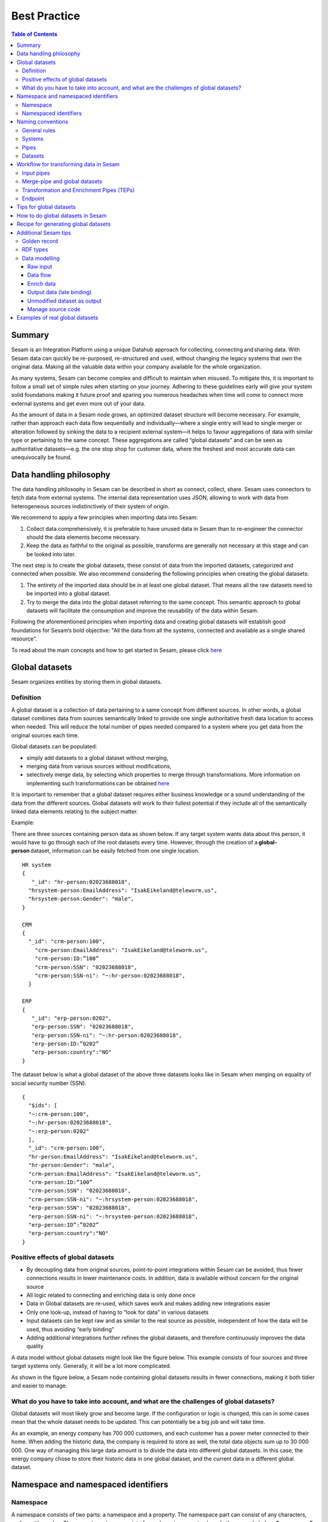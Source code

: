 .. _best-practice:

===============
Best Practice
===============


.. contents:: Table of Contents
   :depth: 3
   :local:


Summary
-------
Sesam is an Integration Platform using a unique Datahub approach for collecting, connecting and sharing data. With Sesam data can quickly be re-purposed, re-structured and used, without changing the legacy systems that own the original data. Making all the valuable data within your company available for the whole organization. 

As many systems, Sesam can become complex and difficult to maintain when misused. To mitigate this, it is important to follow a small set of simple rules when starting on your journey. Adhering to these guidelines early will give your system solid foundations making it future proof and sparing you numerous headaches when time will come to connect more external systems and get even more out of your data. 

As the amount of data in a Sesam node grows, an optimized dataset structure will become necessary. For example, rather than approach each data flow sequentially and individually—where a single entry will lead to single merger or alteration followed by sinking the data to a recipient external system—it helps to favour aggregations of data with similar type or pertaining to the same concept. These aggregations are called “global datasets” and can be seen as authoritative datasets—e.g. the one stop shop for customer data, where the freshest and most accurate data can unequivocally be found. 


Data handling philosophy
------------------------
The data handling philosophy in Sesam can be described in short as connect, collect, share. Sesam uses connectors to fetch data from external systems. The internal data representation uses JSON, allowing to work with data from heterogeneous sources indistinctively of their system of origin.

We recommend to apply a few principles when importing data into Sesam:

1)  Collect data comprehensively, it is preferable to have unused data in Sesam than to re-engineer the connector should the data elements become necessary. 
2)  Keep the data as faithful to the original as possible, transforms are generally not necessary at this stage and can be looked into later.

The next step is to create the global datasets, these consist of data from the imported datasets, categorized and connected when possible. 
We also recommend considering the following principles when creating the global datasets: 

1)  The entirety of the imported data should be in at least one global dataset. That means all the raw datasets need to be imported into a global dataset. 
2)  Try to merge the data into the global dataset referring to the same concept. This semantic approach to global datasets will facilitate the consumption and improve the reusability of the data within Sesam.

Following the aforementioned principles when importing data and creating global datasets will establish good foundations for Sesam’s bold objective: "All the data from all the systems, connected and available as a single shared resource".


.. image:: images/best-practice/Sesam-datamodel.png
    :width: 800px
    :align: center
    :alt: Generic pipe concept    

To read about the main concepts and how to get started in Sesam, please click `here <https://docs.sesam.io/getting-started.html#glossary>`__

Global datasets
----------------
Sesam organizes entities by storing them in global datasets.

Definition
==========

A global dataset is a collection of data pertaining to a same concept from different sources. In other words, a global dataset combines data from sources semantically linked to provide one single authoritative fresh data location to access when needed. This will reduce the total number of pipes needed compared to a system where you get data from the original sources each time. 

Global datasets can be populated: 

- simply add datasets to a global dataset without merging, 
- merging data from various sources without modifications,  
- selectively merge data, by selecting which properties to merge through transformations. More information on implementing such transformations can be obtained `here <https://docs.sesam.io/getting-started.html#merge>`__ 

It is important to remember that a global dataset requires either business knowledge or a sound understanding of the data from the different sources. Global datasets will work to their fullest potential if they include all of the semantically linked data elements relating to the subject matter. 

Example:

There are three sources containing person data as shown below. If any target system wants data about this person, it would have to go through each of the root datasets every time. However, through the creation of a **global-person** dataset, information can be easily fetched from one single location.
::

  HR system
  {
     "_id": "hr-person:02023688018",
    "hrsystem-person:EmailAddress": "IsakEikeland@teleworm.us",
    "hrsystem-person:Gender": "male",
  }

  CRM
  {
    "_id": "crm-person:100",
      "crm-person:EmailAddress": "IsakEikeland@teleworm.us",
      "crm-person:ID:”100”
      "crm-person:SSN": "02023688018",
      "crm-person:SSN-ni": "~:hr-person:02023688018",
    }

  ERP
  {
     "_id": "erp-person:0202",
     "erp-person:SSN": "02023688018",
     "erp-person:SSN-ni": "~:hr-person:02023688018",
     "erp-person:ID:”0202”
     "erp-person:country":"NO"
  }



The dataset below is what a global dataset of the above three datasets looks like in Sesam when merging on equality of social security number (SSN).

::

  {
    "$ids": [
    "~:crm-person:100",
    "~:hr-person:02023688018",
    "~:erp-person:0202"
    ],
    "_id": "crm-person:100",
    "hr-person:EmailAddress": "IsakEikeland@teleworm.us",
    "hr-person:Gender": "male",
    "crm-person:EmailAddress": "IsakEikeland@teleworm.us",
    "crm-person:ID:”100”
    "crm-person:SSN": "02023688018",
    "crm-person:SSN-ni": "~:hrsystem-person:02023688018",
    "erp-person:SSN": "02023688018",
    "erp-person:SSN-ni": "~:hrsystem-person:02023688018",
    "erp-person:ID”:”0202”
    "erp-person:country":"NO" 
  }

Positive effects of global datasets
===================================

• By decoupling data from original sources, point-to-point integrations within Sesam can be avoided, thus fewer connections results in lower maintenance costs. In addition, data is available without concern for the original source
• All logic related to connecting and enriching data is only done once 
• Data in Global datasets are re-used, which saves work and makes adding new integrations easier
• Only one look-up, instead of having to “look for data” in various datasets
• Input datasets can be kept raw and as similar to the real source as possible, independent of how the data will be used, thus avoiding “early binding”
• Adding additional integrations further refines the global datasets, and therefore continuously improves the data quality

A data model without global datasets might look like the figure below. This example consists of four sources and three target systems only. Generally, it will be a lot more complicated.

.. image:: images/best-practice/no-global.png
    :width: 400px
    :align: center
    :alt: Datamodel without global datasets

As shown in the figure below, a Sesam node containing global datasets results in fewer connections, making it both tidier and easier to manage.

.. image:: images/best-practice/global.png
    :width: 400px
    :align: center
    :alt: Generic pipe concept

What do you have to take into account, and what are the challenges of global datasets?
======================================================================================

Global datasets will most likely grow and become large. If the configuration or logic is changed, this can in some cases mean that the whole dataset needs to be updated. This can potentially be a big job and will take time.

As an example, an energy company has 700 000 customers, and each customer has a power meter connected to their home. When adding the historic data, the company is required to store as well, the total data objects sum up to 30 000 000. One way of managing this large data amount is to divide the data into different global datasets. In this case, the energy company chose to store their historic data in one global dataset, and the current data in a different global dataset.

Namespace and namespaced identifiers
-------------------------------------

Namespace 
=========

A namespace consists of two parts: a namespace and a property. The namespace part can consist of any characters, ending with a colon. The property part can consist of any character except colons.
In the example below, **"crm-person"** and **"hr-person"** are namespaces and **"SSN"** is the property.

E.g.

::
   
  "crm-person:ssn"

  "hr-person:ssn"

Namespaced identifiers
======================

Namespaces are used to create namespaced identifiers, which makes it possible to merge data without losing track of the source. In addition, namespaced identifiers can be mapped to complete URLs as we have unique identifiers for each object. Namespaced identifiers provide the same functionality as foreign keys in databases. These references are usually added in the input pipe.

A namespaced identifier may take the following form:

::

  "hr-person:SSN-ni":"~:hr-person:18057653453"

  "namespace:propertyName":"namespaced-identifier:value"

Using namespace identifiers is a recommended way of referring to datasets for matching properties during transformations to ease connection of data. If you have three different person datasets, and you want to merge on a common property, like e-mail or SSN, then we should use namespace identifiers. The code below will add a namespace identifier based on common SSN properties between datasets **"crm-person"** and **"erp-person"** during transformation inside DTL of **"crm-person"**. In a similar way, we need to create a namespace identifier between **"hr-person"** and **"erp-person"** datasets so that we can refer to them during merging.

::

["make-ni", "hr-person", "SSN"],

This will produce the following output:

::

  "crm-person:SSN-ni": "~:hr-person:23072451376",

Now, you have unique namespace identifiers based on SSN, which you can refer now.

::

   {
    "_id": "global-person", 
    "type": "pipe", 
    "source": { 
        "type": "merge", 
        "datasets": ["crm-person cp", "hr-person hr", "erp-person ep"], 
        "equality": [ 
            ["eq", "cp.SSN-ni", "hr.$ids"], 
            ["eq", "ep.SSN-ni", "hr.$ids"] 
        ], 
        "identity": "first", 
        "version": 2 
    }

In the above code we are connecting the foreign keys **"SSN-ni"** of **"erp-person"** and **"crm-person"** with the primary key **"$ids"** of 
**"hr-person"**. You do not need to add the third equality between **"erp-person"** and **"crm-person"** as it will happen automatically.

By default, namespaced identifiers are stripped from the output.

Naming conventions
------------------

It is essential to have an agreed naming convention across integrations within Sesam. The motivation is to have a better visibility and understanding of where your data comes from and where it is heading, as well as to how it is internally transformed. It also makes it easier to switch between projects.

General rules
=============

• lower case
• dash - as delimiter

Systems
=======

• name after the name of the service you integrate with, not the technology used (e.g. salesforce instead of mysql)
• if multiple systems are required to talk to a system, postfix them with a qualifier (e.g.salesforce-out)
 
Pipes
=====

• name input pipes with system they read from and postfix with the type of content (e.g. salesforce-sale)
• do not use plural names (e.g. salesforce-sale not salesforce-sales)
• prefix merge pipes with merged- (e.g. merged-sale)
• prefix global pipes with global- (e.g. global-sale)
• name intermediate output pipe with the type of the content and the name of the system to send to (e.g. sale-bigquery)
• name outgoing pipe by postfixing the intermediate output with -endpoint (e.g. sale-bigquery-endpoint)

Datasets
========

• name them the same as the pipe that produced it (the default and does not need to be specified)

Workflow for transforming data in Sesam
---------------------------------------

Most Sesam projects will have a set flow that the data goes through.

The data fed into Sesam through input pipes where namespaced identity is added in order to keep exsisting data model with joins intact, RDF type for future filetring and classification, global_ids used for joining and set different environments through conditions

Merge pipe merges data beloning together to generate global datasets, transforms and Metadata Global true

Outging pipes is where merged datasets are ennriched with more context from other datasets 

Endpoint pipes has no logic and basically sends data to endpoint

.. image:: images/best-practice/Sesam-pattern.png
    :width: 800px
    :align: center
    :alt: Generic pipe concept  

Input pipes
===========

Input pipes are the mechanism to extract data from source system into Sesam. Input pipes utilize the concepts of systems within Sesam. Systems can be described as the connection mechanism towards source systems. Some of them are a part of core functionality of Sesam, some are provided as extensions ready for you to use, others have to be programmed to enable a connection. This is done by implementation of microservices compatible with Docker. After a microservice for Sesam is installed, Sesam can utilize this as a system it can connect to. Microservices and how to build those for Sesam will be discussed in more detail in a later section of this document. But in some cases, microservices must contain more logic to convert data into a more readable form for input pipes. An example could be decompressing files or EDI interpretation of a certain EDIFACT file, which can be quite difficult to achieve within the input pipe itself.  
 
When implementing an input pipe, one has to define which system it should operate towards. After defining which system an input pipe should extract data from, the data model of the source system should be studied and understood whether it is an API or a table within a relational database. 
 
The implementation of input pipes deviates from merging and enrichment pipes. Results from input pipes are stored as raw data sets. Transformation in inputs should be kept at an absolute minimum. The raw data should be kept as is, but one could add extra data information necessary for utilizing the raw data in future for creating merged and/or enriched data sets. We add properties to the raw data, including an “ID” – commonly called global-id. It is like a primary/foreign key in a relational database – but not entirely. It is used as a key to merge two or more raw data sets into one data set. 
 
An example to illustrate what an ID (global-id) is, we retrieve data from a table in a system that contains a field that contains employee-number. Employee number can be the primary key in this table. At the same time, we also retrieve data from the sales system, the primary key is perhaps customer-no. Instead of comparing employee-number and customer-no, we create a global employee id property for both raw data sets based on the primary key of each raw data sets. It can be messy, difficult to maintain and rest assure such values will often be used for more joins and queries down the future. By creating such global IDs as early as possible in the input pipes, making global data sets will be easier and simpler. And making additional merging of newly added raw data sets into a global data set simpler with less effort, and more maintainable. Ids or global ids can be regarded as the Sesam way of a Primary Key, but not for just one data set, but for all similar data set. 
 
Another issue to avoid complications further downstream in the integrations, there are some standard transformations and applications we recommend users to apply inside input pipes. One common issue we can solve in the input pipe is; who can talk directly to the source system? As an example, we use a customer who has 2 different environments (it is recommended by ISTQB, ITIL and other standardized frameworks, to have one for development, one for test (system/acceptance and one finally for production) for their personnel data; one for production and one for test. The customers production environment includes all the personal data for the individuals working for the company. This data is sensitive, and only one IP-address is allowed to access that specific database. 
 
The customer's test environment might also contain sensitive personal data. Therefore, only one IP-address from the Sesam portal may have access. There are several issues connected to this setup. First, what do we do when several consultants work with the same project? Who gets the firewall access? Second, what about minor changes to code that we would like to test out, without having to changes data in the customers test environment?  
 
These issues are solved with the conditional source setting in the input pipes DTL code (DTL = Data Transformation Language by Sesam), and we will go through how to do this below. 
 
In the DTL-code below we see an example of the general setup of a conditional input pipe. In this example we specify two environments; ’Prod’ and ’Dev’. 
In this case, the ’Prod’ environment should talk directly to the source data, in this case a csv-file. Inside the conditional ’Prod’-definition we specify all the information we need in order to collect the source data. 
 
The ’Dev’ environment should not talk directly to any Production source, since many people will be using it. Instead we use ’embedded data’, which is data on the same format as the source data in ’Prod’ but anonymized such that many people can use it. 
Embedded data, or embedded datasets can also be used for parameters (fixed data), like rules for interpreting other data. Eg. Translation of a code/abbreviation in input to a more understandable/readable format for humans. 
We specify which Sesam node belongs to ’Dev’ and which belongs to ’Prod’ by inside the ’Variables’-tab under ’Settings’ - ’Datahub’ inside each node. In the DTL-code window we specify a variable named ’node-env’ which takes the value correlated to the specific environment that node should be associated with. 
 
:: 
 
  "node-env": "prod" or "node-env": "dev" 
 
  Depending on which we use. 
 
 
Another two things seen in input pipe below are: 
 
RDF type; a meta data tag put on for filtering purposes. It consists of source system and column or property. Eg. crm:person. This need to be done in input pipe as after they go into global dataset, we need to make sure we have metadata tags to be able to filter them out. We can also add other metadata tags if required, but RDF type is the one recommended to always put in the input pipe. 
 
Last property added in the input pipe is existing joins. This is to keep existing data model and existing joins and we do this by making NIs (namespaced identifiers)or foreign keys.
 
 
:: 
 
  {  
  "_id": "hr-person",  
  "type": "pipe",  
  "source": {  
    ´´"type": "conditional"´´,  
    "alternatives": {  
      "Prod": {  
        "type": "csv",  
        "system": "hr",  
        "blacklist": ["Password"],  
        "delimiter": ",",  
        "encoding": "utf-8",  
        "primary_key": "SSN",  
        "url": "/file/sesam-training/data/test_people_sesam_training1.csv"  
      },  
      "Dev": {  
        "type": "embedded",  
        "entities": [{  
          "_id": "23072451376",  
          "Country": "NO",  
          "EmailAddress": "TorjusSand@einrot.com",  
          "Gender": "male",  
          "GivenName": "Torjus",  
          "MiddleInitial": "M",  
          "Number": "1",  
          "SSN": "23072451376",  
          "StreetAddress": "Helmers vei 242",  
          "Surname": "Sand",  
          "Title": "Mr.",  
          "Username": "Unjudosely",  
          "ZipCode": "5163"  
        }, {  
          "_id": "09046987892",  
          "Country": "NO",  
          "EmailAddress": "LarsEvjen@rhyta.com",  
          "Gender": "male",  
          "GivenName": "Lars",  
          "MiddleInitial": "A",  
          "Number": "2",  
          "SSN": "09046987892",  
          "StreetAddress": "Frognerveien 60",  
          "Surname": "Evjen",  
          "Title": "Mr.",  
          "Username": "Wimen1979",  
          "ZipCode": "3121"  
        }, {  
          "_id": "07033589977",  
          "Country": "NO",  
          "EmailAddress": "DennisOlsen@dayrep.com",  
          "Gender": "male",  
          "GivenName": "Dennis",  
          "MiddleInitial": "L",  
          "Number": "3",  
          "SSN": "07033589977",  
          "StreetAddress": "Gydas gate 227",  
          "Surname": "Olsen",  
          "Title": "Mr.",  
          "Username": "Gotin1984",  
          "ZipCode": "3732"  
        }, {  
          "_id": "14032975433",  
          "Country": "NO",  
          "EmailAddress": "Emiliestby@teleworm.us",  
          "Gender": "female",  
          "GivenName": "Emilie",  
          "MiddleInitial": "T",  
          "Number": "4",  
          "SSN": "14032975433",  
          "StreetAddress": "Landeroveien 83",  
          "Surname": "Østby",  
          "Title": "Mrs.",  
          "Username": "Slin1956",  
          "ZipCode": "0672"  
        }, {  
          "_id": "20116430180",  
          "Country": "NO",  
          "EmailAddress": "JonasHaile@jourrapide.com",  
          "Gender": "male",  
          "GivenName": "Jonas",  
          "MiddleInitial": "E",  
          "Number": "5",  
          "SSN": "20116430180",  
          "StreetAddress": "Indre Løkkavei 3",  
          "Surname": "Haile",  
          "Title": "Mr.",  
          "Username": "Firejus",  
          "ZipCode": "3515"  
        }, {  
          "_id": "03045865306",  
          "Country": "NO",  
          "EmailAddress": "MartineJohansson@gustr.com",  
          "Gender": "female",  
          "GivenName": "Martine",  
          "MiddleInitial": "J",  
          "Number": "6",  
          "SSN": "03045865306",  
          "StreetAddress": "Statsråd Kroghs veg 222",  
          "Surname": "Johansson",  
          "Title": "Mrs.",  
          "Username": "Somper",  
          "ZipCode": "7021"  
        }, {  
          "_id": "12062922598",  
          "Country": "NO",  
          "EmailAddress": "DavidTnder@superrito.com",  
          "Gender": "male",  
          "GivenName": "David",  
          "MiddleInitial": "N",  
          "Number": "7",  
          "SSN": "12062922598",  
          "StreetAddress": "H.A.Reinerts gate 159",  
          "Surname": "Tønder",  
          "Title": "Mr.",  
          "Username": "Zably1991",  
          "ZipCode": "1524"  
        }, {  
          "_id": "01112962070",  
          "Country": "NO",  
          "EmailAddress": "JulieNordeng@teleworm.us",  
          "Gender": "female",  
          "GivenName": "Julie",  
          "MiddleInitial": "A",  
          "Number": "8",  
          "SSN": "01112962070",  
          "StreetAddress": "Sandbrekketoppen 63",  
          "Surname": "Nordeng",  
          "Title": "Mrs.",  
          "Username": "Hicar1971",  
          "ZipCode": "5224"  
        }, {  
          "_id": "14085111225",  
          "Country": "NO",  
          "EmailAddress": "ErikaOlsen@jourrapide.com",  
          "Gender": "female",  
          "GivenName": "Erika",  
          "MiddleInitial": "L",  
          "Number": "9",  
          "SSN": "14085111225",  
          "StreetAddress": "Fürstlia 148",  
          "Surname": "Olsen",  
          "Title": "Mrs.",  
          "Username": "Whavillat",  
          "ZipCode": "1367"  
        }, {  
          "_id": "12052427741",  
          "Country": "NO",  
          "EmailAddress": "AleksanderOmmundsen@rhyta.com",  
          "Gender": "male",  
          "GivenName": "Aleksander",  
          "MiddleInitial": "M",  
          "Number": "10",  
          "SSN": "12052427741",  
          "StreetAddress": "Rømers gate 182",  
          "Surname": "Ommundsen",  
          "Title": "Mr.",  
          "Username": "Grale1949",  
          "ZipCode": "7030"  
        }}]  
      }  
    },  
    "condition": "$ENV(node-env)"  
  },  
  "transform": {  
    "type": "dtl",  
    "rules": {  
      "default": [  
        ["copy", "*"],  
        ["comment", "below we will add  a namespaced identifier and 'rdf:type' for easy filtering later"],  
        ["add", "rdf:type",  
          ["ni", "hr", "person"]  
        ]  
      ]  
    }  
  },  
  "pump": {  
    "mode": "manual"  
  },  
  "metadata": {  
    "tags": ["embedded", "person"]  
  }  
    

Merge-pipe and global datasets
==============================

By using merge pipes, two or more datasets can be joined/merged into a resulting dataset. This allows us to add several sources into a dataset. We can choose not to joining or transform any datasets which means they are simply “put into” the global dataset. The ones who will be joined and transformed you can read more about below. 
 
A resulting dataset can be a new dataset, but also an existing dataset where one wants to add more data from new sources when they become available for Sesam. This is done by adding source datasets to a “merge pipe”. The new data will be added to the dataset (can be compared to the use of alter table/update of a relational database – but in one single operation). 
 
In the merge pipe we want to add a metadata tag to show this is a merge pipe going into a global dataset, so we set the following code into pipe: 
 
:: 
   
   "metadata": { 
    "global": true }  

 
In addition, it gives the dataset a “global symbol” in the graph tab as seen below. This makes it simple to see this is a global dataset straight away. (Show image) 
 
As a general rule when it comes to transformations, we wish to use reusable properties; i.e. global_ids we generated in input pipe or other global properties generated in the global dataset. This gives us opportunity to track data from start to end of flow through Sesam.  
 
In order to prioritize which ids we want to use, we use “coalesce” function. If the global id is null “coalesce” gives us the opportunity to choose which is the next best option. This, in turn gives us the opportunity to use the golden record, which you can read about here: https://docs.sesam.io/best-practice.html#id19  
 
Below we see an example of a merge-pipe called global-person.  At top the type of pipe is set to **“merge“** enabling us to add 4 datasets that we wish to merge. 
 
Below the actual merge, or **«equality»** rules are set.  Further down, in the **“transform”** section the use of **coalesce** becomes obvious when choosing which properties got get values from. 
 
:: 
 
  { 
    "_id": "global-person", 
    "type": "pipe", 
    "source": { 
      "type": "merge",
      "datasets": ["erp-person ep", "crm-person cp", "salesforce-userprofile su", "hr-person hr"], 
      "equality": [ 
        ["eq", "ep.$ids", "cp.SSN "], 
        ["eq", "ep. .$ids ", "hr.$ids"], 
        ["eq", "ep.Username", "su.Username"] 
      ], 
      "identity": "first", 
      "version": 2 
    }, 
   "transform": { 
      "type": "dtl", 
      "rules": { 
        "default": [ 
          ["copy", "*"], 
          ["add", "zipcode", 
            ["coalesce", 
              ["list", "_S.hr-person:ZipCode", "_S.erp-person:ZipCode", "_S.crm-person:PostalCode"] 
            ] 
          ], 
          ["add", "email", 
            ["coalesce", "_S.EmailAddress"] 
          ], 
          ["add", "firstname", 
            ["coalesce", 
              ["list", "_S.crm-person:FirstName", "_S.erp-person:Firstname", "_S.hr-person:GivenName"] 
            ] 
          ], 
          ["add", "lastname", 
            ["coalesce", 
              ["list", "_S.crm-person:LastName", "_S.erp-person:Lastname", "_S.hr-person:Surname"] 
            ] 
          ], 
          ["add", "fullname2", 
            ["concat", "_T.global-person:firstname", " ", 
              ["coalesce", 
                ["not", 
                  ["matches", "*.", "_."] 
                ], "_S.MiddleInitial"], ". ", "_T.global-person:lastname"] 
          ], 
          ["add", "fullname", 
            ["concat", "_T.global-person:firstname", " ", 
              ["filter", 
                ["neq", "_.", ". "], 
                ["concat", 
                  ["coalesce", 
                    ["list", "_S.crm-person:MiddleInitial", "_S.erp-person:MiddleInitial", "_S.hr-person:MiddleInitial"] 
                  ], ". "] 
              ], "_T.global-person:lastname"] 
          ] 
        ] 
      } 
    }, 
    "metadata": { 
      "global": true 
    } 
  } 
 
When running the merge-pipe, the result is a “global-dataset” consisting of entities with joined data that has been through the listed transformations. 
 
The first property that greets us in a global data set is called $ids and is a list of namespace identities from the sources in the merge pipe. Typically looking like below. 
 
:: 
 
  "$ids": [ 
      "~:erp-person:02023688018", 
      "~:crm-person:100", 
      "~:salesforce-userprofile:Mays1944", 
      "~:hr-person:02023688018" 
    ]
 
 The $ids are generated automatically when the merge-pipe is run, and they always show up on top for the global dataset.  
 
So, what is **$id**? Basically, it is a collection identifier (Collection ID), $ids, is a concept in Sesam to keep track of different global identifiers from raw datasets (or global datasets) when two or more datasets are merged into a global dataset or enriched datasets. 
 
Collection identifier, $ids, is a list of primary keys or global ID used in dataset, pipes (DTL programs within Sesam or used by core functions in Sesam DataHUB. 
Another perspective is to see this as a primary key of global IDs, when merging data from several sources. 
 

Transformation and Enrichment Pipes (TEPs) 
==========================================

In order to utilize aggregated data in Sesam residing in global dataset, data often must be transformed and/or enriched before data can be delivered to targets. The actual deliverance of data is done through another concept of Sesam – Sinks. Sinks are discussed in more detail in another section of this document.
Transforming and enriching data to be ready for deliverance, is implemented through TEPs. 

TEPs are implemented by using aggregated entities from global datasets within Sesam. These global datasets are not necessarily ready to be delivered to targets systems directly. In TEPs only the necessary data for the Endpoint are extracted from the global datasets. This data is extracted by filtering on the metadata tags. RDF type tends to be most used as it contains source system and table/ data type.

As an example, if only require person data from crm system residing in the global-person dataset, metadata tag “rdf type” become useful. We can pop on following filter in this pipe:

 
:: 
  ["filter",  
            ["eq", "_S.rdf:type", "crm:person"]  
          ] 
 
 
This will give output from crm-person only. 
 
Filter is set under transforms and there are several transforms we can do in a Transformation and Enrichment Pipe. Other metadata tags can be used for further filtering if required. 
 
Additional data can also be added to the enriched datasets. This can be more fixed data or parametric data. I.e. in a global dataset only the zip code or country code are stored. The TEPs can then hop to other datasets to retrieve data for city associated with the zip code or the full name of a country associated with the country code from the global dataset. Data in such data sets can be fixed/parametric or as “difi-postnummer” dataset contains all zip codes with city name in Norway.
The resulting dataset from a TEPs is produced and can be finalized into the correct format specified for the endpoint. The final transformation before deliverance is performed in the sink and the corresponding microservice (XML, EDIFACT or an SQL statement towards IBM DB2).
 
Lastly to have specification on target endpoint format is important: 

1. Mandatory – Must have  
2. Parametric options 
3. MUTEX – Mutual Exclusive data – i.e. for bank account you can either use BBAN or IBAN, not both at the same time 
 
See example below: 

::
  "_id": "example-hops-apply-rule", 
  "type": "pipe", 
  "source": { 
    "type": "embedded", 
    "entities": [{ 
      "_id": "apply-rule", 
      "name": { 
        "firstname": "Ola", 
        "lastname": "Nordmann" 
      }, 
      "zipcode": "9982" 
    }] 
  }, 
  "transform": { 
    "type": "dtl", 
    "rules": { 
      "default": [ 
        ["add", "address-info", 
          ["hops", { 
            "datasets": ["global-location gl"], 
            "where": [ 
              ["eq", "_S.zipcode", "gl.postnummer"] 
            ] 
          }] 
        ], 
        ["merge", 
          ["apply", "address", "_T.address-info"] 
        ], 
        ["remove", "address-info"] 
      ], 
      "address": [ 
        ["add", "city", "_S.poststed"], 
        ["add", "municipality", "_S.kommunenavn"] 
      ] 
    } 
  }, 
  "pump": { 
    "mode": "manual" 
  }, 
  "metadata": { 
    "tags": ["location"] 
  } 
 
Endpoint
========


Tips for global datasets
------------------------

• All datasets should go into a global dataset
• In most data models, between 10–20 global datasets are sufficient. This is based on experience on various size of projects at Sesam. The smaller  projects could have close to 10, and some of the bigger projects has over 20 global datasets, with hundreds of pipes connected to them. To identify how many global datasets a project might need it is important to perform a proper analysis. For instance, if a company’s needs are met by five global datasets, then they don’t have to have at least ten. This is only for best practice, but we do have examples of larger data models with less than ten global datasets
• Start general with big “buckets” and re-arrange and split into smaller global datasets if necessary
• Think less property and more “what it is”, e.g. person vs user. Something that stops being a user might not stop being a person
• Keep it generic
• Avoid system specific global datasets. I.e. a document management system contains metadata about various concepts (e.g. title, revision, status, equipment, owner, date generated files). These are static in nature, and to make them useful you can put “equipment data” in a global equipment dataset. The “owner data” might be put in global person dataset etc. This way you gather concepts across sources and enrich them, such that they are available for other systems to use
• Global datasets give us the opportunity to define “golden records”

How to do global datasets in Sesam
----------------------------------

When initiating a new project in Sesam, it is important to begin with the data model. Start by analyzing the sources and data to determine the needs of the organization. This will have an impact on the data model and more specifically how the global datasets will be organized. It is here the organization needs to think: what is important to me? What data do I use often, and therefore needs to be easily available? The results vary for each organization and each data model. It is however normal to add global datasets, or to re-arrange them, as the amount of data is growing.

To get an idea of the granularity, please see final chapter called “Examples of real global datasets”.

Generally, most organizations need five basic global datasets. This is not true for all organizations and data integrations, but it is a good basis to start from.

These five are:

Global-person

Global-project

Global-classification

Global-organization

Global-task

This is only the first part of the analysis. The second part is how to enrich data in the global datasets, and to determine which aggregated datasets there is a need for. These are questions that need to be asked in order to make the enriched datasets as useful as possible.

Recipe for generating global datasets
-------------------------------------

It is impossible to make a universal recipe for all integration projects using Sesam as all projects are unique. The different data variety, data model complexity and costumer requirements are all integral parts structuring each individual Sesam node. In addition, the order you do the various tasks might vary, so please use this as a guideline only, not a comprehensive recipe.

1.  The first step is to consider what the goal of the integration is; what do you want to achieve?
2.  Next step is to determine which data from which sources do you need to achieve your goal.
3.  Get information regarding the existing data model and how data needs to be joined.
4.  Access the data source and copy the necessary data into Sesam.
5.  Analyze and decide on how you want to organize your global datasets. There is no right or wrong way of how to do this. In time you will gain experience on which datasets work as global datasets and which does not. Try to use common sense and organize by concept or type.
6.  Once decided it is important to analyze how the data is going to be added to the global dataset; is there a need to merge the data or is there a need to “place” data in a global dataset without merging? For example, generating a global location dataset is logical. It contains countries, regions, cities, boroughs, counties and offices. It does not make sense to merge them, but it does make sense to put them in a common global dataset. This way you might gather data concerning the same concept as well as to have one single location place for looking up this information. 

In many cases however, it does make sense to merge the data, such as person data as shown earlier, which was merged on SSN, email etc.

7.  Some data may need to be processed before being added to a global dataset. This involves e.g. selecting what we use as ID, converting data type, change property names etc.
8.  When the global datasets are set up, the data can either be re-used as is, or undergo further transformations. This might encompass filtering specific data and joining with other datasets etc. to enhance quality and usefulness.
9.  Based on the target systems and your requirements, adapting data to target systems is done as late as possible in the data flow and as close to target as possible (late binding.)

Let’s start with simplified example to demonstrate. Below we have four datasets from two different sources; **"crm"** and **"erp"**:

erp-person

crm-person

erp-organisation

crm-organisation

Looking at the names of the datasets, it would be logical to create two global datasets. The first could contain data about person, such as user, customer, name, employee and so on.

**global-person**

.. image:: images/best-practice/global-person1.png
    :width: 700px
    :align: center
    :alt: Generic pipe concep

The second could contain data concerning the organization. This might include names of departments, customers, regions and so on.

**global-organisation**

.. image:: images/best-practice/global-organisation.png
    :width: 700px
    :align: center
    :alt: Generic pipe concep

When the number of sources and datasets increases it will become natural to add more “buckets” or global datasets to put them in.

Below are new sources with data from Difi and Salesforce. In addition, more datasets from existing sources were added.

Datasets:

erp-person

crm-person

difi-ssn

hrsystem-person

difi-ssn

difi-orgnumber

salesforce-opportunity

erp-projectnumber

crm-order

The datasets might be organized like this, please see below. As seen no changes in **“global-organization”**. New datasets added to **“global-person”** and new “bucket” called **“global-project”** is generated.

**global-person**

.. image:: images/best-practice/global-person2.png
    :width: 600px
    :align: center
    :alt: Generic pipe concep


The second could contain data concerning projects. This might orders, project numbers, sales opportunities etc.

**global-project**

.. image:: images/best-practice/global-project.png
    :width: 600px
    :align: center
    :alt: Generic pipe concep

It is important to emphasize that this is only a suggestion on how it might be logical to organize the datasets. The end result is highly individual and will most likely vary. This does however give an idea on how architecture in Sesam is built and developed using global datasets.    

Additional Sesam tips
---------------------

Golden record
=============

A golden record is a single, well-defined version of all the data entities in an organizational ecosystem. In this context, a golden record is sometimes called the **"single version of the truth"**, where **"truth"** is understood to mean the reference to which data users can to turn when they want to ensure that they have the correct version of a piece of information.  

In the example below, all three sources provide a **zip-code**, such that some properties in a global dataset might be duplicates from different sources. In this case it could be fitting to add a **"global-person:zipcode"** property to the global dataset. This property should contain the most reliable zip-code value of the three sources and will be the property we access when we want the person's zip-code. This global property becomes a part of a **"golden record"** which ensures a single, well-defined representation of the person.

::

  {
    "$ids": [
    "~:crm-person:100",
    "~:hr-person:02023688018",
    "~:erp-person:0202"
    ],
    "_id": "crm-person:100",
    "hr-person:EmailAddress": "IsakEikeland@teleworm.us",
    "hr-person:Gender": "male",
    "hr-person:ZipCode": "null",
    "crm-person:EmailAddress": "IsakEikeland@teleworm.us",
    "crm-person:ID":"100",
    "crm-person:SSN": "02023688018",
    "crm-person:SSN-ni": "~:hrsystem-person:02023688018",
    "crm-person:PostalCode": "3732",
    "erp-person:SSN": "02023688018",
    "erp-person:SSN-ni": "~:hrsystem-person:02023688018",
    "erp-person:ID":"0202",
    "erp-person:ZipCode": "5003",
    "global-person:zipcode": "3732" 
  }

In addition to the zip-code from the 3 different data sources, the "global-person" dataset now also contains a **global-person:zipcode**. When creating a golden record in Sesam, one configures the priority of the sources and the value of the property that is highest on the priority list and has data will be used.

::

"hr-person:ZipCode": null,
"crm-person:PostalCode": "3732",
"erp-person:ZipCode": "5003",
"global-person:zipcode": "3732"
      
Now, the most trusted zip-code value can be accessed without evaluating all three at every inquiry.

RDF types
=========

In central datasets a property for classification is sometimes added. In Sesam, this is called **"rdf type”**. This is used if one wants to extract a specific data type from the global dataset.

Data modelling
==============

Below are principles of doing data modelling in Sesam.

Raw input
^^^^^^^^^

When reading data into Sesam it is best practice to copy it and not start changing it. This way we have a dataset which is identical or close to identical to the source data. It is, however, common practice to add namespaced identifiers
 on the source pipe to keep track of where the data comes from.

Benefits:

• Not configured specifically for any project or use-case, therefore much easier to re-use the data over time

• No decisions have to be made before the data is imported

Drawbacks:

• Increased storage use if not all the data is needed

Data flow
^^^^^^^^^

In Sesam data is collected, connected, enriched and transformed from the datasets formed from retrieving data from the source systems. This is done by compiling data from multiple datasets, transforming data into new data formats or standards, and adapting the data to new target systems. In this way, new values are created for the re-use and use of data. This is done in the global dataset where the main purpose is that one should not need to look up multiple datasets and compile data for each time one needs it, but rather make the connecting and enriching once and look up in one place.

Enrich data
^^^^^^^^^^^

There are multiple ways to enrich the original source data, the most common one is to do a transformation, a simple example would be to concatenate “firstname” and “lastname” into a new property called “name”, that consists of both. This will be stored in the global dataset (in addition to the two original properties), and will be available for future integrations that might need the same transformation.

Another way to enrich data, is to derive it based on the original property. One example of this can be a “map-coordinate” property that is stored in the coordinate system that Google uses, but the target system needs it in another coordinate system. This is achieved by calling a coordinate microservice, that returns one or more extra properties based on other coordinate systems. These are then added to the global dataset in addition to the original one, giving future integrations more options if needed.

Yet another example on how to enrich data is by adding mapping to the properties to support a corporate standard information model or simply mapping to a target system. This adds the mapped properties to the global dataset in addition to the original properties, making it possible for integrations to chose between a standard information model or the native information model of the source system.

Output data (late binding)
^^^^^^^^^^^^^^^^^^^^^^^^^^

Principle - adaptation of data to the receiving system is done as late as possible in the data flow, and as close to the receiving system as possible.

Unmodified dataset as output
^^^^^^^^^^^^^^^^^^^^^^^^^^^^

When writing data out of Sesam the dataset might be transferred as it is (unmodified dataset as output), transformed on the way out or transferred directly to other sources. 

Manage source code
^^^^^^^^^^^^^^^^^^

Sesam usually uses a Git based source control service to collaborate and have version control on source code.

Git: an open source version control system used to manage code (DTL when working in Sesam). When working in project the code is updated constantly and released in new versions, so Git helps manage this. As with all projects, it’s up to the project itself to decide how to manage the source code, and what kind of service to use. It is not required to use a source control service, but it is highly recommended.

Examples of real global datasets
--------------------------------

**Below is an example from a Sesam customer:**

global-workorder

global-vehicle

global-sale

global-reporting

global-reading

global-project

global-poweroutage

global-person

global-meterpoint

global-location

global-invoicemain

global-invoicedetail

global-invoice

global-grid

global-fault

global-customer

global-contract

global-communication

global-classification

global-asset

global-account

**Another organization’s data model with 13 global datasets:**

global-subscription

global-skills

global-site

global-sesam-product

global-person

global-paymentmethod

global-machine

global-event

global-department-employee

global-department

global-CV

global-company

global-customer

**A public sector company’s growing list of global datasets:**

global-klassifisering

global-organisasjon

global-person

global-prosjekt

global-prosjektoekonomi

global-soeknad

global-statistikk

**An energy company’s list of global datasets:**

global-asset

global-catalogue

global-classification

global-consumption

global-contract

global-customer

global-document

global-exportobjects

global-facility

global-grid

global-inventory

global-invoice

global-job

global-location

global-market

global-meterpoint

global-sale

global-timeseries

global-vendor

global-workorder


**Another public sector company’s list of global datasets:**

global-access

global-address

global-asset

global-case

global-classification

global-company

global-contract

global-course

global-document

global-file

global-order

global-person

global-project

global-task

